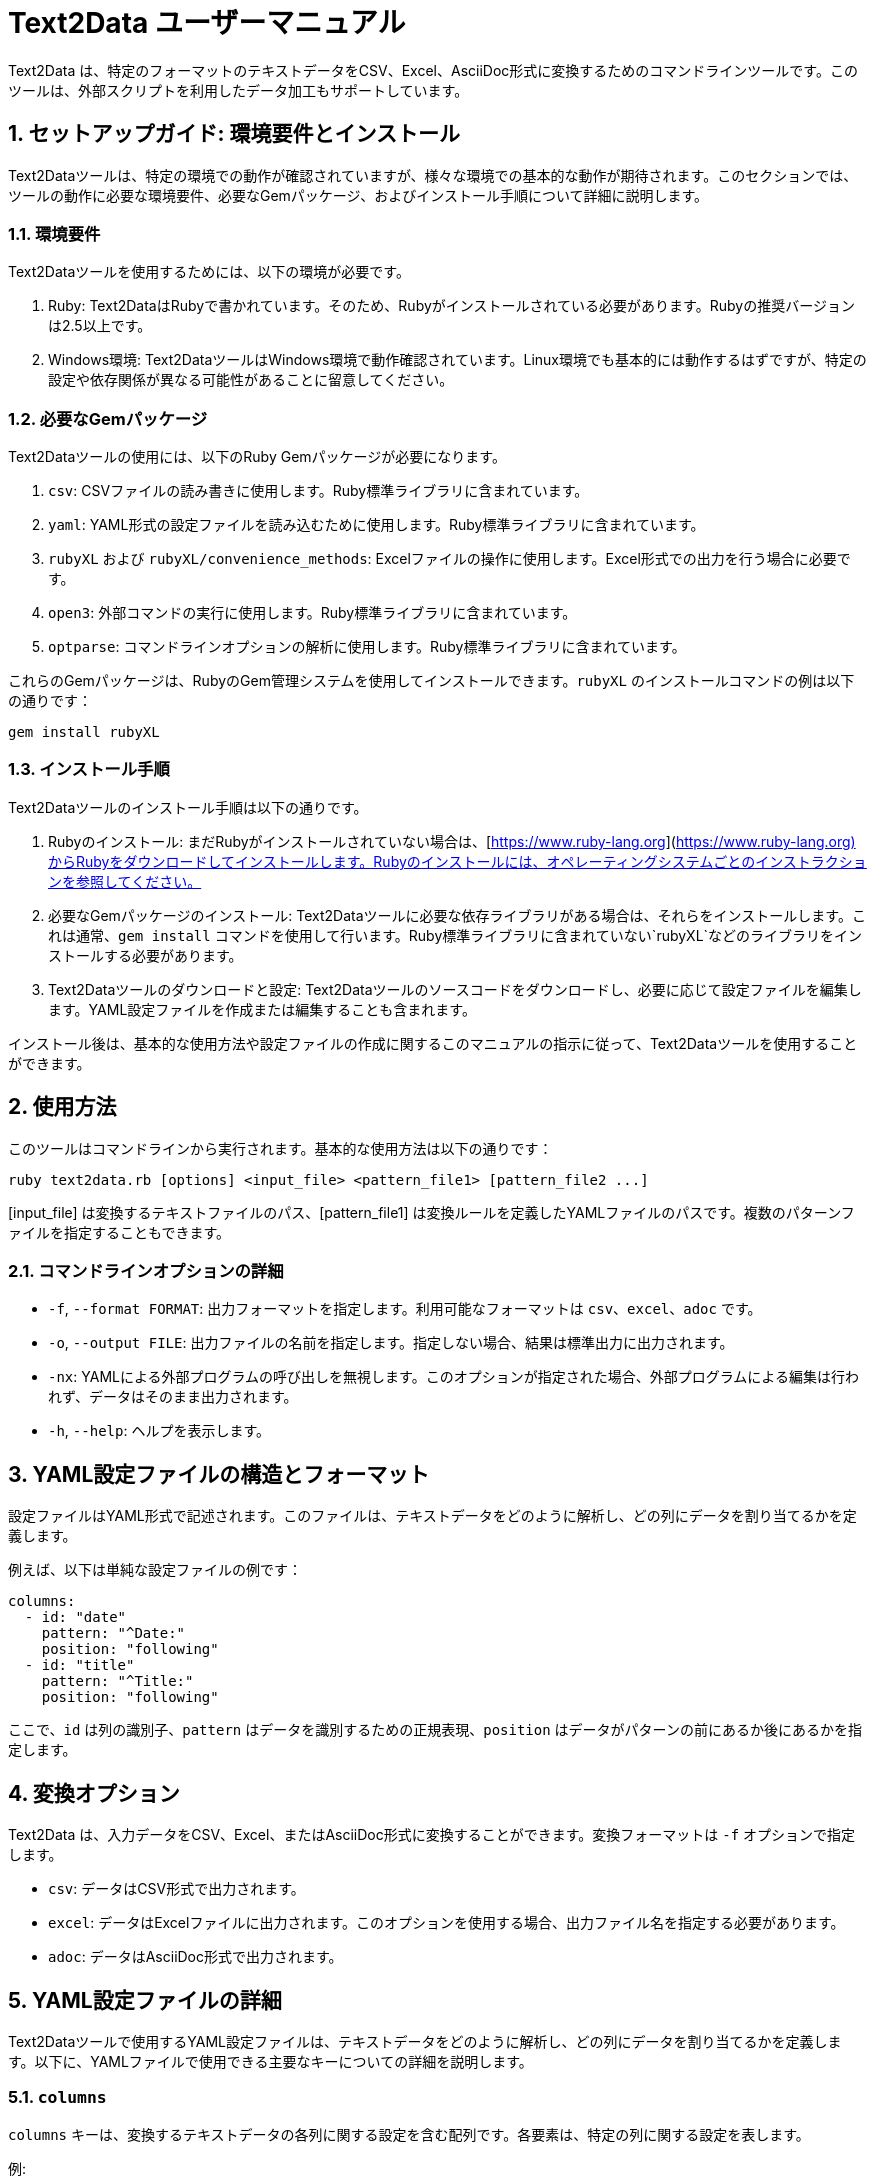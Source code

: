 = Text2Data ユーザーマニュアル

:sectnums:

Text2Data は、特定のフォーマットのテキストデータをCSV、Excel、AsciiDoc形式に変換するためのコマンドラインツールです。このツールは、外部スクリプトを利用したデータ加工もサポートしています。

== セットアップガイド: 環境要件とインストール

Text2Dataツールは、特定の環境での動作が確認されていますが、様々な環境での基本的な動作が期待されます。このセクションでは、ツールの動作に必要な環境要件、必要なGemパッケージ、およびインストール手順について詳細に説明します。

=== 環境要件

Text2Dataツールを使用するためには、以下の環境が必要です。

. Ruby: Text2DataはRubyで書かれています。そのため、Rubyがインストールされている必要があります。Rubyの推奨バージョンは2.5以上です。
. Windows環境: Text2DataツールはWindows環境で動作確認されています。Linux環境でも基本的には動作するはずですが、特定の設定や依存関係が異なる可能性があることに留意してください。

=== 必要なGemパッケージ

Text2Dataツールの使用には、以下のRuby Gemパッケージが必要になります。

. `csv`: CSVファイルの読み書きに使用します。Ruby標準ライブラリに含まれています。
. `yaml`: YAML形式の設定ファイルを読み込むために使用します。Ruby標準ライブラリに含まれています。
. `rubyXL` および `rubyXL/convenience_methods`: Excelファイルの操作に使用します。Excel形式での出力を行う場合に必要です。
. `open3`: 外部コマンドの実行に使用します。Ruby標準ライブラリに含まれています。
. `optparse`: コマンドラインオプションの解析に使用します。Ruby標準ライブラリに含まれています。

これらのGemパッケージは、RubyのGem管理システムを使用してインストールできます。`rubyXL` のインストールコマンドの例は以下の通りです：

----
gem install rubyXL
----

=== インストール手順

Text2Dataツールのインストール手順は以下の通りです。

. Rubyのインストール: まだRubyがインストールされていない場合は、[https://www.ruby-lang.org](https://www.ruby-lang.org)からRubyをダウンロードしてインストールします。Rubyのインストールには、オペレーティングシステムごとのインストラクションを参照してください。
. 必要なGemパッケージのインストール: Text2Dataツールに必要な依存ライブラリがある場合は、それらをインストールします。これは通常、`gem install` コマンドを使用して行います。Ruby標準ライブラリに含まれていない`rubyXL`などのライブラリをインストールする必要があります。
. Text2Dataツールのダウンロードと設定: Text2Dataツールのソースコードをダウンロードし、必要に応じて設定ファイルを編集します。YAML設定ファイルを作成または編集することも含まれます。

インストール後は、基本的な使用方法や設定ファイルの作成に関するこのマニュアルの指示に従って、Text2Dataツールを使用することができます。


== 使用方法

このツールはコマンドラインから実行されます。基本的な使用方法は以下の通りです：

----
ruby text2data.rb [options] <input_file> <pattern_file1> [pattern_file2 ...]
----

[input_file] は変換するテキストファイルのパス、[pattern_file1] は変換ルールを定義したYAMLファイルのパスです。複数のパターンファイルを指定することもできます。

=== コマンドラインオプションの詳細

* `-f`, `--format FORMAT`: 出力フォーマットを指定します。利用可能なフォーマットは `csv`、`excel`、`adoc` です。
* `-o`, `--output FILE`: 出力ファイルの名前を指定します。指定しない場合、結果は標準出力に出力されます。
* `-nx`: YAMLによる外部プログラムの呼び出しを無視します。このオプションが指定された場合、外部プログラムによる編集は行われず、データはそのまま出力されます。
* `-h`, `--help`: ヘルプを表示します。

== YAML設定ファイルの構造とフォーマット

設定ファイルはYAML形式で記述されます。このファイルは、テキストデータをどのように解析し、どの列にデータを割り当てるかを定義します。

例えば、以下は単純な設定ファイルの例です：

----
columns:
  - id: "date"
    pattern: "^Date:"
    position: "following"
  - id: "title"
    pattern: "^Title:"
    position: "following"
----

ここで、`id` は列の識別子、`pattern` はデータを識別するための正規表現、`position` はデータがパターンの前にあるか後にあるかを指定します。

== 変換オプション

Text2Data は、入力データをCSV、Excel、またはAsciiDoc形式に変換することができます。変換フォーマットは `-f` オプションで指定します。

* `csv`: データはCSV形式で出力されます。
* `excel`: データはExcelファイルに出力されます。このオプションを使用する場合、出力ファイル名を指定する必要があります。
* `adoc`: データはAsciiDoc形式で出力されます。

== YAML設定ファイルの詳細

Text2Dataツールで使用するYAML設定ファイルは、テキストデータをどのように解析し、どの列にデータを割り当てるかを定義します。以下に、YAMLファイルで使用できる主要なキーについての詳細を説明します。

=== `columns`

`columns` キーは、変換するテキストデータの各列に関する設定を含む配列です。各要素は、特定の列に関する設定を表します。

例:

----
columns:
  - id: "date"
    pattern: "^Date:"
    position: "following"
    regex_replace:
      - pattern: "\\D"
        replacement: ""
  - id: "title"
    pattern: "^Title:"
    position: "following"
----

各列設定は以下のキーを含むことができます：

- `id`: 列の識別子。このIDは、変換されたデータの列を識別するために使用されます。
- `pattern`: 列のデータを識別するための正規表現パターン。このパターンに一致するテキスト行が列のデータとして使用されます。
- `position`: パターンに一致するテキスト行がデータとして使用される位置。`"following"`（パターンの後）または `"previous"`（パターンの前）を指定できます。
- `lines`: 列データとして取り込む行の数。`"single"`（1行のみ）または `"multiple"`（複数行）を指定できます。
- `include_pattern_line`: パターンに一致する行自体を列データに含めるかどうか。`true` または `false` で指定します。
- `xscript`: 列データに適用する外部スクリプトのパス。このキーが指定されている場合、列データは指定されたスクリプトによって変換されます。
- `regex_replace`: 列データに対して行う正規表現に基づく文字列の置換。複数の置換ルールを指定できます。

`regex_replace` キーは、列データに対して正規表現を用いて文字列の置換を行うための設定です。このキーは以下のサブキーを含むことができます：

- `pattern`: 置換を行う対象の正規表現パターン。
- `replacement`: 置換後の文字列。

例:

----
regex_replace:
  - pattern: "\\D"
    replacement: ""
----

この例では、非数字文字（`\\D`）を空文字（""）に置換しています。

=== "設定ファイルのヘッダ行のスタイル設定" と "デフォルトの列スタイル設定"

ヘッダ行（header）のスタイル設定では、出力されるデータのヘッダ行のフォント、サイズ、色などを指定できます。
デフォルト（defaults）の列スタイル設定を使用すると、すべての列に共通のスタイルを適用できます。

例:

----
header:
  font_name: "Arial"
  font_size: 12
  font_color: "000000"
  bg_color: "FFFFFF"
  bold: true
  alignment: "center"

defaults:
  font_name: "Calibri"
  font_size: 11
  font_color: "000000"
  bg_color: "FFFFFF"
  bold: false
  text_wrap: true
----

`header` と `defaults` のキーには以下が含まれます：

- `font_name`: フォントの名前。
- `font_size`: フォントサイズ。
- `font_color`: フォントの色（6桁の16進数で指定）。
- `bg_color`: 背景色（6桁の16進数で指定）。
- `bold`: フォントを太字にする場合は `true`、そうでない場合は `false`。
- `alignment`: テキストの整列。`"left"`, `"center"`, `"right"` などを指定できます。
- `text_wrap`: テキストを折り返す場合は `true`、そうでない場合は `false`。

YAML設定ファイルにより、変換プロセスは高度にカスタマイズ可能です。適切な設定を行うことで、様々なフォーマットのテキストデータを効率的に変換することができます。

=== `single`, `multiple`, `include_pattern_line` の詳細

`columns` セクション内で、`single`, `multiple`, および `include_pattern_line` は、データの解析方法と取り込み範囲を指定するための重要なパラメータです。これらのパラメータの使用方法と、組み合わせる場合の留意点について説明します。

==== `single`

`single` は、列データとして1行のみを取り込むことを指定します。この設定は、特定の列が1行のデータを持つ場合に適しています。

例:

----
columns:
  - id: "title"
    pattern: "^Title:"
    position: "following"
    lines: "single"
----

この例では、"Title:" に続く行が `title` 列のデータとして取り込まれます。

==== `multiple`

`multiple` は、複数行のデータを1つの列に取り込むことを指定します。この設定は、パターンに一致する行から次のパターンに一致する行まで、またはファイルの終わりまでの全ての行を含む場合に適しています。

例:

----
columns:
  - id: "description"
    pattern: "^Description:"
    position: "following"
    lines: "multiple"
----

この例では、"Description:" に続く行から次のパターンに一致する行まで、またはファイルの終わりまでの全ての行が `description` 列に取り込まれます。

==== `include_pattern_line`

`include_pattern_line` は、パターンに一致する行自体を列データに含めるかどうかを指定します。`true` の場合、パターンに一致する行もデータに含まれます。`false` の場合、パターンに一致する行は含まれません。

例:

----
columns:
  - id: "note"
    pattern: "^Note:"
    position: "following"
    lines: "single"
    include_pattern_line: true
----

この例では、"Note:" という文字列を含む行も `note` 列のデータとして取り込まれます。

==== 組み合わせにおける留意点

`single`, `multiple`, `include_pattern_line` の組み合わせによって、データの解析方法が変わります。例えば、`lines` を `single` に設定し、`include_pattern_line` を `true` に設定すると、パターンに一致する行だけがデータとして取り込まれます。一方で、`lines` を `multiple` に設定すると、パターンに一致する行から次のパターンに一致する行まで、またはファイルの終わりまでの全ての行がデータとして取り込まれます。

これらのパラメータを適切に設定することで、様々な形式のテキストデータを柔軟に解析し、必要な情報を抽出することが可能になります。

=== 外部コマンド処理の利用

Text2Dataツールでは、外部コマンドを利用してデータの変換や加工を行うことができます。この機能を利用することで、特定のデータ形式を別の形式に変換したり、データの前処理を行ったりすることが可能です。

==== 変換例: HTMLをテキストに変換

例として、`html2text.rb` というスクリプトを使用してHTML形式のデータをテキスト形式に変換するプロセスを説明します。このスクリプトは、HTMLデータを標準入力から読み込み、テキスト形式に変換して標準出力に出力します。

スクリプトの主要な部分は以下のようになります：

----
# HTMLをテキストに変換するメソッド
def html_to_text(html_data)
  require 'nokogiri'
  doc = Nokogiri::HTML.parse(html_data)
  doc.text
end

input_data = $stdin.read
text_data = html_to_text(input_data)
puts text_data
----

==== YAML設定ファイルにおける設定方法

Text2DataツールのYAML設定ファイルでは、外部スクリプトを指定するために `xscript` キーを使用します。特定の列データに対してこのスクリプトを適用するためには、該当する列の設定に `xscript` キーを追加し、スクリプトのパスを指定します。

例:

----
columns:
  - id: "content"
    pattern: "^Content:"
    position: "following"
    lines: "multiple"
    xscript: "path/to/html2text.rb"
----

この設定では、`Content:` に続く行が `content` 列のデータとして取り込まれ、`html2text.rb` スクリプトを使用してHTMLからテキストへの変換が行われます。

=== 外部コマンドに要求される仕様

Text2Dataツールで使用する外部コマンドは、特定の入出力仕様に準拠している必要があります。これにより、Text2Dataツールが外部コマンドと適切に連携し、データの変換や加工を効率的に行うことができます。

外部コマンドの基本的な要求仕様は以下の通りです：

. 標準入力（stdin）からデータを受け取ることができる必要があります。Text2Dataツールは、処理対象の列データを外部コマンドの標準入力を通じて渡します。
. 処理結果は標準出力（stdout）に出力する必要があります。Text2Dataツールは、外部コマンドからの標準出力を受け取り、変換後のデータとして扱います。
. エラーが発生した場合は、適切なエラーメッセージを標準エラー出力（stderr）に出力し、非ゼロの終了ステータスを返す必要があります。

例として、HTMLをテキストに変換する`html2text.rb`スクリプトは、この仕様に従って次のように実装されています：

----
# HTMLをテキストに変換するメソッド
def html_to_text(html_data)
  require 'nokogiri'
  doc = Nokogiri::HTML.parse(html_data)
  doc.text
end

begin
  input_data = $stdin.read
  text_data = html_to_text(input_data)
  puts text_data
rescue StandardError => e
  warn "エラーが発生しました: #{e.message}"
  exit 1
end
----

外部コマンドをText2Dataツールで使用する場合は、これらの仕様に準拠していることを確認してください。これにより、スムーズなデータ処理の流れが保証されます。


== 具体的な使用例

Text2Dataツールの実際の使用例を以下に示します。これらの例は、Text2Dataツールを実際にどのように使用するかを示すためのものです。

=== 処理データの準備

まず、変換するテキストデータを準備します。以下は `sample.txt` というファイルの内容です。

----
Date: 2023-02-18
Title: Text2Dataの使用例
Content: これはサンプルテキストです。
----

=== マッチパターンと変換する文字列

次に、YAML設定ファイル `patterns.yml` を準備します。このファイルは、テキストデータをどのように解析し、どの列にデータを割り当てるかを定義します。

----
columns:
  - id: "date"
    pattern: "^Date:"
    position: "following"
  - id: "title"
    pattern: "^Title:"
    position: "following"
  - id: "content"
    pattern: "^Content:"
    position: "following"
    lines: "multiple"
----

この設定では、各パターンに一致する行の後に続くテキストが、それぞれ `date`、`title`、`content` の列として取り込まれます。

=== 実際の出力結果（CSV）

コマンドラインでの実行例は以下の通りです：

----
ruby text2data.rb -f csv -o output.csv sample.txt patterns.yml
----

このコマンドにより生成されるCSVファイル `output.csv` の内容は以下のようになります。

----
"2023-02-18","Text2Dataの使用例","これはサンプルテキストです。"
----

このCSVファイルは、`sample.txt` ファイル内のデータを `patterns.yml` で定義されたルールに基づいて解析し、CSV形式で出力したものです。

== FAQ: よくある質問と回答

Text2Dataツールの使用に関して、ユーザーからよく寄せられる質問とその回答を以下にまとめます。

=== Q1: Text2Dataツールを使用するために必要な環境は何ですか？

A1: Text2Dataツールを使用するには、Rubyがインストールされた環境が必要です。また、YAML設定ファイルを作成するためには、YAMLの基本的な知識が有効です。

=== Q2: 複数のYAML設定ファイルを同時に使用することは可能ですか？

A2: はい、可能です。コマンドラインで複数のYAMLファイルを指定することで、それらの設定を組み合わせて使用することができます。

=== Q3: `-nx` オプションはどのような場合に使用するのですか？

A3: `-nx` オプションは、YAML設定ファイルに指定された外部スクリプトの実行を無視したい場合に使用します。このオプションを指定すると、データはそのまま出力され、外部スクリプトによる編集は行われません。

=== Q4: 出力フォーマットを指定しない場合、どの形式でデータが出力されますか？

A4: 出力フォーマットを指定しない場合、デフォルトではCSV形式でデータが出力されます。

=== Q5: YAML設定ファイルでサポートされているキーは何ですか？

A5: YAML設定ファイルでは、`columns`、`header`、`defaults`、`regex_replace` などのキーがサポートされています。これらのキーを使用して、列の識別、データのマッチング、スタイルの設定などを行うことができます。

=== Q6: 出力ファイル名を指定しない場合、どうなりますか？

A6: 出力ファイル名を指定しない場合、結果は標準出力に出力されます。これは、コンソールやターミナル上で直接結果を確認したい場合や、他のコマンドと組み合わせて使用する場合に便利です。

=== Q7: 外部コマンドを利用すると、なぜ処理に時間がかかることがありますか？

A7: 外部コマンドを利用する場合、そのスクリプトがデータを処理するための追加的な操作を行うため、処理時間が長くなる可能性があります。特にデータ量が多い場合や、複雑な処理を行うスクリプトを使用する場合は、処理に時間がかかることが予想されます。効率的な処理のためには、必要に応じてスクリプトの最適化を検討することをお勧めします。


== 実践的な使用例: ログファイルからJSONデータ処理まで

Text2Dataツールを実際にどのように使用するかを示すための具体的な使用例を以下に示します。

=== 使用例1: ログファイルのデータ整理

==== 1. 処理データの準備

サーバーログファイル `server_logs.txt` のサンプル内容：

----
2024-02-18 10:30:01 INFO Server started successfully.
2024-02-18 10:45:23 ERROR Connection timeout.
----

==== 2. マッチパターンと変換する文字列

YAML設定ファイル `log_patterns.yml`：

----
columns:
  - id: "timestamp"
    pattern: "\\d{4}-\\d{2}-\\d{2} \\d{2}:\\d{2}:\\d{2}"
    position: "previous"
  - id: "log_level"
    pattern: "INFO|ERROR"
    position: "previous"
  - id: "message"
    pattern: "INFO|ERROR"
    position: "following"
    lines: "single"
----

==== 3. 実際の出力結果（CSV）

コマンドラインでの実行例：

----
ruby text2data.rb -f csv -o output.csv server_logs.txt log_patterns.yml
----

生成されるCSVファイル `output.csv` の内容：

----
"2024-02-18 10:30:01","INFO","Server started successfully."
"2024-02-18 10:45:23","ERROR","Connection timeout."
----

=== 使用例2: 複雑なログファイルのデータ整理

==== 1. 処理データの準備

サーバーのログファイル `complex_server_logs.txt` のサンプル内容：

----
2024-02-18 10:30:01 INFO User logged in: user123 [IP: 192.168.1.10]
2024-02-18 10:45:23 ERROR Database connection failed at server-db [Error Code: DB10023]
2024-02-18 11:05:45 INFO User action: upload [File: report.pdf, Size: 452KB]
2024-02-18 11:30:10 WARNING Disk space reaching limit [Remaining: 120MB]
----

==== 2. マッチパターンと変換する文字列

YAML設定ファイル `complex_log_patterns.yml`：

----
columns:
  - id: "timestamp"
    pattern: "\\d{4}-\\d{2}-\\d{2} \\d{2}:\\d{2}:\\d{2}"
    position: "previous"
  - id: "log_level"
    pattern: "(INFO|ERROR|WARNING)"
    position: "previous"
  - id: "message"
    pattern: "(INFO|ERROR|WARNING)"
    position: "following"
    lines: "single"
    regex_replace:
      - pattern: "\\[.*?\\]"
        replacement: ""
  - id: "details"
    pattern: "\\[.*?\\]"
    position: "following"
    lines: "single"
    xscript: "details_processing.rb"
----

==== 3. 外部スクリプト `details_processing.rb`

このスクリプトはログの詳細情報を加工するために使用します。

details_processing.rb
----
HTMLをテキストに変換するメソッド
def details_processing(details)
require 'nokogiri'
doc = Nokogiri::HTML.parse(details)
doc.text
end

begin
input_data = $stdin.read
processed_data = details_processing(input_data)
puts processed_data
rescue StandardError => e
warn "エラーが発生しました: #{e.message}"
exit 1
end
----


==== 4. 実際の出力結果（CSV）

コマンドラインでの実行例：

----
ruby text2data.rb -f csv -o complex_log_output.csv complex_server_logs.txt complex_log_patterns.yml
----

生成されるCSVファイル `complex_log_output.csv` の内容：

----
"2024-02-18 10:30:01","INFO","User logged in: user123","IP: 192.168.1.10"
"2024-02-18 10:45:23","ERROR","Database connection failed at server-db","Error Code: DB10023"
"2024-02-18 11:05:45","INFO","User action: upload","File: report.pdf, Size: 452KB"
"2024-02-18 11:30:10","WARNING","Disk space reaching limit","Remaining: 120MB"
----

=== 使用例: JSONデータの処理

==== 1. 処理データの準備

JSON形式のファイル `data.json` のサンプル内容：

[source,json]
----
{
  "date": "2024-02-18",
  "event": "Data Processing Conference",
  "location": "Tokyo, Japan"
}
----

==== 2. マッチパターンと変換する文字列

YAML設定ファイル `json_patterns.yml`：

[source,yaml]
----
columns:
  - id: "date"
    pattern: "\"date\": \"(.*?)\""
    position: "previous"
  - id: "event"
    pattern: "\"event\": \"(.*?)\""
    position: "previous"
  - id: "location"
    pattern: "\"location\": \"(.*?)\""
    position: "previous"
----

この設定では、JSONファイル内の特定のキーと値をマッチさせ、それらをCSVの列として取り込んでいます。

==== 3. 実際の出力結果（CSV）

コマンドラインでの実行例：

----
ruby text2data.rb -f csv -o output.csv data.json json_patterns.yml
----

生成されるCSVファイル `output.csv` の内容：

----
"2024-02-18","Data Processing Conference","Tokyo, Japan"
----

このCSVファイルは、`data.json` ファイル内のデータを `json_patterns.yml` で定義されたルールに基づいて解析し、CSV形式で出力したものです。

=== 使用例: XMLデータの処理

==== 1. 処理データの準備

XML形式のファイル `data.xml` のサンプル内容：

[source,xml]
----
<record>
  <date>2024-02-18</date>
  <event>Data Processing Conference</event>
  <location>Tokyo, Japan</location>
</record>
----

==== 2. マッチパターンと変換する文字列

YAML設定ファイル `xml_patterns.yml`：

[source,yaml]
----
columns:
  - id: "date"
    pattern: "<date>(.*?)</date>"
    position: "previous"
  - id: "event"
    pattern: "<event>(.*?)</event>"
    position: "previous"
  - id: "location"
    pattern: "<location>(.*?)</location>"
    position: "previous"
----

この設定では、XMLファイル内のタグで囲まれたデータをマッチさせ、それらをCSVの列として取り込んでいます。

==== 3. 実際の出力結果（CSV）

コマンドラインでの実行例：

----
ruby text2data.rb -f csv -o output.csv data.xml xml_patterns.yml
----

生成されるCSVファイル `output.csv` の内容：

----
"2024-02-18","Data Processing Conference","Tokyo, Japan"
----

このCSVファイルは、`data.xml` ファイル内のデータを `xml_patterns.yml` で定義されたルールに基づいて解析し、CSV形式で出力したものです。


== トラブルシューティング: エラー対応と例外処理

Text2Dataツールを使用する際には、様々なエラーが発生する可能性があります。適切なエラー表示と例外処理を理解し、問題が発生した際にどのように対応するかを知っておくことが重要です。

=== エラーの種類と原因

Text2Dataツールで発生する可能性のある一般的なエラーの種類とその原因を以下に示します。

. ファイル読み込みエラー: 入力ファイルが存在しない、読み取り不可能など。
. ファイル書き込みエラー: 出力ファイルへの書き込み権限がない、ディスク容量不足など。
. YAML解析エラー: YAML設定ファイルの構文が不正、キーが不足しているなど。
. 正規表現マッチングエラー: 設定された正規表現が無効、データにマッチしないなど。
. 外部コマンド実行エラー: 外部スクリプトが存在しない、実行権限がない、スクリプトの実行中にエラーが発生したなど。

=== エラー対応のヒント

問題が発生した際にユーザーが取るべき対応のヒントを以下に示します。

. エラーメッセージを注意深く読む: エラーメッセージには、問題の原因と解決のための手がかりが含まれていることが多いです。
. 入力ファイルの存在とアクセス権を確認: 入力ファイルが存在し、読み取り可能であることを確認してください。
. YAML設定ファイルの構文をチェック: YAMLファイルが正しくフォーマットされていることを確認し、必要なキーがすべて含まれていることを確認してください。
. 正規表現の有効性を確認: 正規表現が正しく、対象のデータに適切にマッチすることを確認してください。
. 外部スクリプトの存在と実行権限を確認: 指定された外部スクリプトが存在し、適切な実行権限が設定されていることを確認してください。
. スクリプトのエラーログを確認: 外部スクリプトのエラーが発生した場合、スクリプトのログやエラーメッセージを確認して、問題の原因を特定してください。

問題が解決しない場合は、Text2Dataツールのドキュメントを再確認するか、専門家に相談することをお勧めします。

=== ユーザーによるトラブルシューティング

Text2Dataツールの利用において、ユーザー自身がトラブルシューティングを行うための基本的な手順を以下に示します。

. エラーメッセージをメモする: エラーが発生した際に表示されるメッセージを正確にメモしてください。
. 使用しているコマンドラインオプションを確認: 使用しているオプションが正しいか、適切に指定されているかを確認してください。
. 設定ファイルの再確認: YAML設定ファイルに誤りがないか、再度確認してください。
. 環境の確認: Rubyのバージョン、依存ライブラリのバージョンなど、環境がText2Dataツールの要件を満たしているかを確認してください。
. 小規模なテスト: 簡単なテキストファイルや設定ファイルでテストを行い、問題を切り分けてください。
. フォーラムやコミュニティでの質問: Text2Dataツールの使用に関するフォーラムやコミュニティで、問題に関する質問を投稿することも有効な手段です。

これらの手順を通じて、多くの問題を解決することができますが、解決しない場合は、開発者やコミュニティに支援を求めることをお勧めします。



